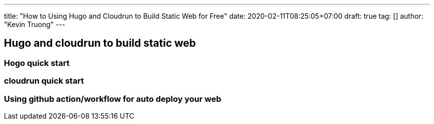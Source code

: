 ---
title: "How to Using Hugo and Cloudrun to Build Static Web for Free"
date: 2020-02-11T08:25:05+07:00
draft: true
tag: []
author: "Kevin Truong"
---

:imagesdir: ./../../
:source-highlighter: coderay

== Hugo and cloudrun to build static web

=== Hogo quick start

=== cloudrun quick start

=== Using github action/workflow for auto deploy your web
